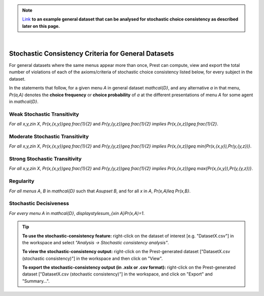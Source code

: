 .. note::
     
     `Link </_static/examples/general-stochastic-consistency.csv>`_
     **to an example general dataset that can be analysed for stochastic choice consistency as described later on this page.**

|

Stochastic Consistency Criteria for General Datasets
====================================================

For general datasets where the same menus appear more than once, 
Prest can compute, view and export the total number of violations 
of each of the axioms/criteria of stochastic choice consistency listed below,
for every subject in the dataset.

In the statements that follow, for a given menu `A` in general dataset `\mathcal{D}`, 
and any alternative `a` in that menu, 
`Pr(a,A)`  denotes the **choice frequency** or **choice probability** of 
`a` at the different presentations of menu `A` for some agent in `\mathcal{D}`.   

.. _weak-stochastic-transitivity:

Weak Stochastic Transitivity
----------------------------
*For all* `x,y,z\in X`, `Pr(x,\{x,y\})\geq \frac{1}{2}` and
`Pr(y,\{y,z\})\geq \frac{1}{2}` *implies* `Pr(x,\{x,z\})\geq \frac{1}{2}`.

.. _moderate-stochastic-transitivity:

Moderate Stochastic Transitivity
--------------------------------
*For all* `x,y,z\in X`, `Pr(x,\{x,y\})\geq \frac{1}{2}` and
`Pr(y,\{y,z\})\geq \frac{1}{2}` *implies* `Pr(x,\{x,z\})\geq \min\{Pr(x,\{x,y\}),Pr(y,\{y,z\})\}`.

.. _strong-stochastic-transitivity:

Strong Stochastic Transitivity
------------------------------
*For all* `x,y,z\in X`, `Pr(x,\{x,y\})\geq \frac{1}{2}` and
`Pr(y,\{y,z\})\geq \frac{1}{2}` *implies* `Pr(x,\{x,z\})\geq \max\{Pr(x,\{x,y\}),Pr(y,\{y,z\})\}`.

.. _regularity-def:

Regularity
----------
*For all menus* `A`, `B` in `\mathcal{D}` such that `A\supset B`, and for all `x` in `A`, 
`Pr(x,A)\leq Pr(x,B\}`.

.. _stochastic-decisiveness:

Stochastic Decisiveness
-----------------------
*For every menu* `A` in `\mathcal{D}`, 
`\displaystyle\sum_{x\in A}Pr(x,A)=1`.

.. _stochastic-consistency-tip:

.. tip::
     **To use the stochastic-consistency feature:** right-click on the dataset of interest [e.g. "DatasetX.csv"] in the workspace and select *"Analysis -> Stochastic consistency analysis"*.

     **To view the stochastic-consistency output:** right-click on the Prest-generated dataset ["DatasetX.csv (stochastic consistency)"] in the workspace and then click on "View".

     **To export the stochastic-consistency output (in .xslx or .csv format):** right-click on the Prest-generated dataset ["DatasetX.csv (stochastic consistency)"] 
     in the workspace, and click on "Export" and "Summary...".
